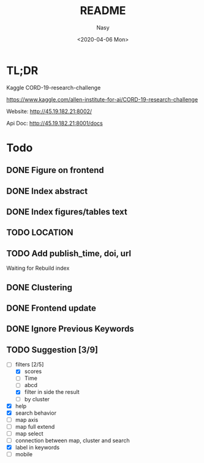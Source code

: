 #+options: ':nil *:t -:t ::t <:t H:3 \n:nil ^:{} arch:headline author:t
#+options: broken-links:mark c:nil creator:nil d:(not "LOGBOOK") date:t e:t
#+options: email:nil f:t inline:t num:t p:nil pri:nil prop:nil stat:t tags:t
#+options: tasks:t tex:t timestamp:t title:t toc:t todo:t |:t
#+title: README
#+date: <2020-04-06 Mon>
#+author: Nasy
#+email: nasyxx@gmail.com
#+language: en
#+select_tags: export
#+exclude_tags: noexport
#+creator: Emacs 26.3 (Org mode fatal: No names found, cannot describe anything.)

* TL;DR

Kaggle CORD-19-research-challenge

https://www.kaggle.com/allen-institute-for-ai/CORD-19-research-challenge

Website: http://45.19.182.21:8002/

Api Doc: http://45.19.182.21:8001/docs

* Todo

** DONE Figure on frontend
CLOSED: [2020-04-08 Wed 12:07]
:LOGBOOK:
- State "DONE"       from "NEXT"       [2020-04-08 Wed 12:07]
:END:
** DONE Index abstract
CLOSED: [2020-04-08 Wed 12:07]
:LOGBOOK:
- State "DONE"       from "NEXT"       [2020-04-08 Wed 12:07]
:END:
** DONE Index figures/tables text
CLOSED: [2020-04-08 Wed 12:07]
:LOGBOOK:
- State "DONE"       from "NEXT"       [2020-04-08 Wed 12:07]
:END:
** TODO LOCATION
** TODO Add publish_time, doi, url

Waiting for Rebuild index

** DONE Clustering
CLOSED: [2020-04-14 Tue 14:23]
:LOGBOOK:
- State "DONE"       from "NEXT"       [2020-04-14 Tue 14:23]
:END:

** DONE Frontend update
CLOSED: [2020-04-14 Tue 17:10]
:LOGBOOK:
- State "DONE"       from "NEXT"       [2020-04-14 Tue 17:10]
:END:

** DONE Ignore Previous Keywords
CLOSED: [2020-04-14 Tue 14:24]
:LOGBOOK:
- State "DONE"       from "NEXT"       [2020-04-14 Tue 14:24]
:END:

** TODO Suggestion [3/9]
+ [-] filters [2/5]
    - [X] scores
    - [ ] Time
    - [ ] abcd
    - [X] filter in side the result
    - [ ] by cluster
+ [X] help
+ [X] search behavior
+ [ ] map axis
+ [ ] map full extend
+ [ ] map select
+ [ ] connection between map, cluster and search
+ [X] label in keywords
+ [ ] mobile
